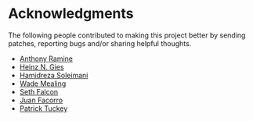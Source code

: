 * Acknowledgments

  The following people contributed to making this project better by sending
  patches, reporting bugs and/or sharing helpful thoughts.

  - [[https://github.com/nox][Anthony Ramine]]
  - [[https://github.com/Licenser][Heinz N. Gies]]
  - [[https://github.com/hamidreza-s][Hamidreza Soleimani]]
  - [[https://github.com/wmealing][Wade Mealing]]
  - [[https://github.com/seth][Seth Falcon]]
  - [[https://github.com/jfacorro][Juan Facorro]]
  - [[https://github.com/ptuckey][Patrick Tuckey]]

